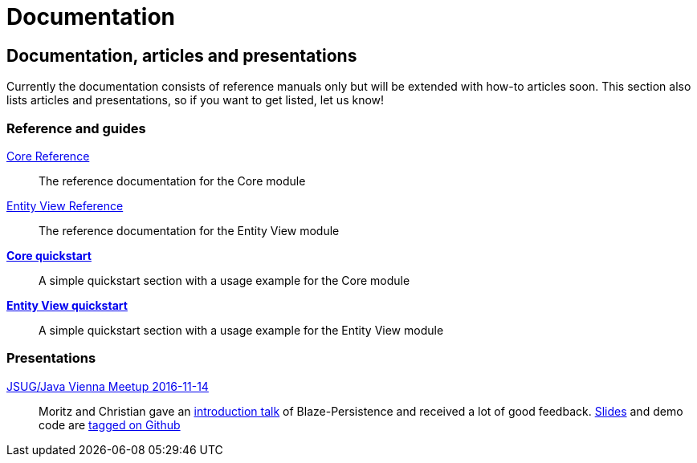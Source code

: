 :linkattrs:

= Documentation
:page: documentation
:jbake-type: index
:jbake-status: published

[.bTop.clearfix]
== Documentation, articles and presentations

[.tCenter]
Currently the documentation consists of reference manuals only but will be extended with how-to articles soon. This section also lists articles and presentations, so if you want to get listed, let us know!

=== Reference and guides

link:documentation/core/manual/en_US/index.html[Core Reference, window="_blank"]::
The reference documentation for the Core module

link:documentation/entity-view/manual/en_US/index.html[Entity View Reference, window="_blank"]::
The reference documentation for the Entity View module

https://github.com/Blazebit/blaze-persistence#core-quick-start[*Core quickstart*, window="_blank"]::
A simple quickstart section with a usage example for the Core module

https://github.com/Blazebit/blaze-persistence#entity-view-usage[*Entity View quickstart*, window="_blank"]::
A simple quickstart section with a usage example for the Entity View module

=== Presentations

https://www.meetup.com/Java-Vienna/events/234641121[JSUG/Java Vienna Meetup 2016-11-14]::
Moritz and Christian gave an http://www.slideshare.net/blazebitbeikov/blazepersistence-introduction-jsug20161114[introduction talk] of Blaze-Persistence and received a lot of good feedback. http://www.slideshare.net/blazebitbeikov/blazepersistence-introduction-jsug20161114[Slides] and demo code are https://github.com/Blazebit/blaze-persistence-presentation/tree/jug-2016-11-14[tagged on Github]